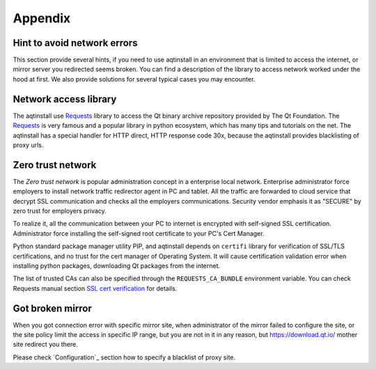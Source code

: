 .. _appendix-ref:

Appendix
========

Hint to avoid network errors
----------------------------

This section provide several hints, if you need to use aqtinstall in an environment that is limited to access the internet,
or mirror server you redirected seems broken.
You can find a description of the library to access network worked under the hood at first.
We also provide solutions for several typical cases you may encounter.  

Network access library
----------------------

The aqtinstall use `Requests`_ library to access the Qt binary archive repository provided by The Qt Foundation.
The `Requests`_ is very famous and a popular library in python ecosystem, which has many tips and tutorials on the net.
The aqtinstall has a special handler for HTTP direct, HTTP response code 30x, because the aqtinstall provides
blacklisting of proxy urls.

Zero trust network
------------------

The `Zero trust network` is popular administration concept in a enterprise local network.
Enterprise administrator force employers to install network traffic redirector agent in PC and tablet.
All the traffic are forwarded to cloud service that decrypt SSL communication and checks all the
employers communications. Security vendor emphasis it as "SECURE" by zero trust for employers privacy.

To realize it, all the communication between your PC to internet is encrypted with self-signed SSL certification.
Administrator force installing the self-signed root certificate to your PC's Cert Manager.

Python standard package manager utility PIP, and aqtinstall depends on ``certifi`` library for verification of SSL/TLS
certifications, and no trust for the cert manager of Operating System.
It will cause certification validation error when installing python packages, downloading Qt packages from the internet.

The list of trusted CAs can also be specified through the ``REQUESTS_CA_BUNDLE`` environment variable. 
You can check Requests manual section `SSL cert verification`_ for details.

.. _`Requests`: https://requests.readthedocs.io/en/latest/
.. _`SSL cert verification`: https://requests.readthedocs.io/en/latest/user/advanced/#ssl-cert-verification

Got broken mirror
-----------------

When you got connection error with specific mirror site, when administrator of the mirror failed to configure the site,
or the site policy limit the access in specific IP range, but you are not in it in any reason, but https://download.qt.io/
mother site redirect you there.

Please check `Configuration`_ section how to specify a blacklist of proxy site.
